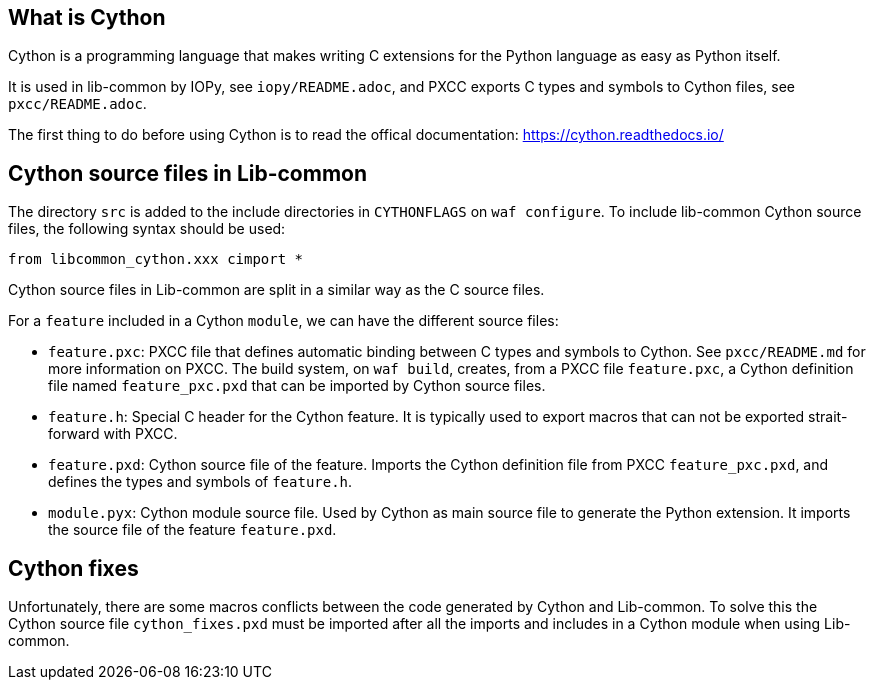 == What is Cython

Cython is a programming language that makes writing C extensions for the
Python language as easy as Python itself.

It is used in lib-common by IOPy, see `iopy/README.adoc`, and PXCC exports C
types and symbols to Cython files, see `pxcc/README.adoc`.

The first thing to do before using Cython is to read the offical
documentation: https://cython.readthedocs.io/

== Cython source files in Lib-common

The directory `src` is added to the include directories in
`CYTHONFLAGS` on `waf configure`.
To include lib-common Cython source files, the following syntax should be
used:
[source,python]
----
from libcommon_cython.xxx cimport *
----

Cython source files in Lib-common are split in a similar way as the C source
files.

For a `feature` included in a Cython `module`, we can have the different
source files:

- `feature.pxc`: PXCC file that defines automatic binding between C types and
                 symbols to Cython.
                 See `pxcc/README.md` for more information on PXCC.
                 The build system, on `waf build`, creates, from a PXCC file
                 `feature.pxc`, a Cython definition file named
                 `feature_pxc.pxd` that can be imported by Cython source
                 files.

- `feature.h`: Special C header for the Cython feature. It is typically used
               to export macros that can not be exported strait-forward with
               PXCC.

- `feature.pxd`: Cython source file of the feature. Imports the Cython
                 definition file from PXCC `feature_pxc.pxd`, and defines the
                 types and symbols of `feature.h`.

- `module.pyx`: Cython module source file. Used by Cython as main source file
                to generate the Python extension. It imports the source file
                of the feature `feature.pxd`.

== Cython fixes

Unfortunately, there are some macros conflicts between the code generated by
Cython and Lib-common.
To solve this the Cython source file `cython_fixes.pxd` must be imported after
all the imports and includes in a Cython module when using Lib-common.
